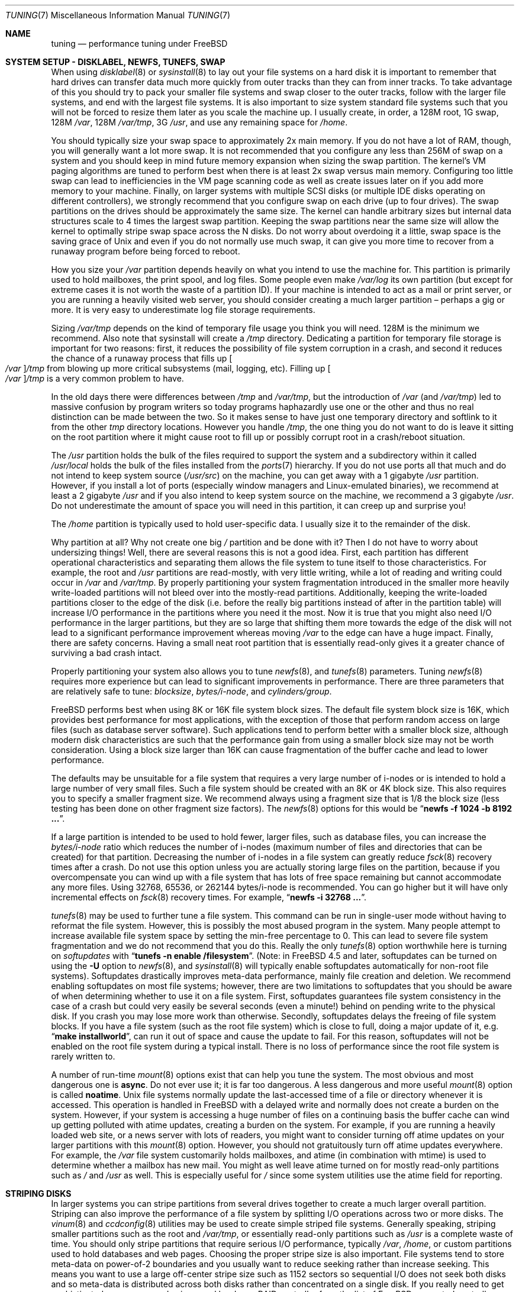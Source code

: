 .\" Copyright (c) 2001, Matthew Dillon.  Terms and conditions are those of
.\" the BSD Copyright as specified in the file "/usr/src/COPYRIGHT" in
.\" the source tree.
.\"
.\" $FreeBSD$
.\"
.Dd June 25, 2002
.Dt TUNING 7
.Os
.Sh NAME
.Nm tuning
.Nd performance tuning under FreeBSD
.Sh SYSTEM SETUP - DISKLABEL, NEWFS, TUNEFS, SWAP
When using
.Xr disklabel 8
or
.Xr sysinstall 8
to lay out your file systems on a hard disk it is important to remember
that hard drives can transfer data much more quickly from outer tracks
than they can from inner tracks.
To take advantage of this you should
try to pack your smaller file systems and swap closer to the outer tracks,
follow with the larger file systems, and end with the largest file systems.
It is also important to size system standard file systems such that you
will not be forced to resize them later as you scale the machine up.
I usually create, in order, a 128M root, 1G swap, 128M
.Pa /var ,
128M
.Pa /var/tmp ,
3G
.Pa /usr ,
and use any remaining space for
.Pa /home .
.Pp
You should typically size your swap space to approximately 2x main memory.
If you do not have a lot of RAM, though, you will generally want a lot
more swap.
It is not recommended that you configure any less than
256M of swap on a system and you should keep in mind future memory
expansion when sizing the swap partition.
The kernel's VM paging algorithms are tuned to perform best when there is
at least 2x swap versus main memory.
Configuring too little swap can lead
to inefficiencies in the VM page scanning code as well as create issues
later on if you add more memory to your machine.
Finally, on larger systems
with multiple SCSI disks (or multiple IDE disks operating on different
controllers), we strongly recommend that you configure swap on each drive
(up to four drives).
The swap partitions on the drives should be approximately the same size.
The kernel can handle arbitrary sizes but
internal data structures scale to 4 times the largest swap partition.
Keeping
the swap partitions near the same size will allow the kernel to optimally
stripe swap space across the N disks.
Do not worry about overdoing it a
little, swap space is the saving grace of
.Ux
and even if you do not normally use much swap, it can give you more time to
recover from a runaway program before being forced to reboot.
.Pp
How you size your
.Pa /var
partition depends heavily on what you intend to use the machine for.
This
partition is primarily used to hold mailboxes, the print spool, and log
files.
Some people even make
.Pa /var/log
its own partition (but except for extreme cases it is not worth the waste
of a partition ID).
If your machine is intended to act as a mail
or print server,
or you are running a heavily visited web server, you should consider
creating a much larger partition \(en perhaps a gig or more.
It is very easy
to underestimate log file storage requirements.
.Pp
Sizing
.Pa /var/tmp
depends on the kind of temporary file usage you think you will need.
128M is
the minimum we recommend.
Also note that sysinstall will create a
.Pa /tmp
directory.
Dedicating a partition for temporary file storage is important for
two reasons: first, it reduces the possibility of file system corruption
in a crash, and second it reduces the chance of a runaway process that
fills up
.Oo Pa /var Oc Ns Pa /tmp
from blowing up more critical subsystems (mail,
logging, etc).
Filling up
.Oo Pa /var Oc Ns Pa /tmp
is a very common problem to have.
.Pp
In the old days there were differences between
.Pa /tmp
and
.Pa /var/tmp ,
but the introduction of
.Pa /var
(and
.Pa /var/tmp )
led to massive confusion
by program writers so today programs haphazardly use one or the
other and thus no real distinction can be made between the two.
So it makes sense to have just one temporary directory and
softlink to it from the other
.Pa tmp
directory locations.
However you handle
.Pa /tmp ,
the one thing you do not want to do is leave it sitting
on the root partition where it might cause root to fill up or possibly
corrupt root in a crash/reboot situation.
.Pp
The
.Pa /usr
partition holds the bulk of the files required to support the system and
a subdirectory within it called
.Pa /usr/local
holds the bulk of the files installed from the
.Xr ports 7
hierarchy.
If you do not use ports all that much and do not intend to keep
system source
.Pq Pa /usr/src
on the machine, you can get away with
a 1 gigabyte
.Pa /usr
partition.
However, if you install a lot of ports
(especially window managers and Linux-emulated binaries), we recommend
at least a 2 gigabyte
.Pa /usr
and if you also intend to keep system source
on the machine, we recommend a 3 gigabyte
.Pa /usr .
Do not underestimate the
amount of space you will need in this partition, it can creep up and
surprise you!
.Pp
The
.Pa /home
partition is typically used to hold user-specific data.
I usually size it to the remainder of the disk.
.Pp
Why partition at all?
Why not create one big
.Pa /
partition and be done with it?
Then I do not have to worry about undersizing things!
Well, there are several reasons this is not a good idea.
First,
each partition has different operational characteristics and separating them
allows the file system to tune itself to those characteristics.
For example,
the root and
.Pa /usr
partitions are read-mostly, with very little writing, while
a lot of reading and writing could occur in
.Pa /var
and
.Pa /var/tmp .
By properly
partitioning your system fragmentation introduced in the smaller more
heavily write-loaded partitions will not bleed over into the mostly-read
partitions.
Additionally, keeping the write-loaded partitions closer to
the edge of the disk (i.e. before the really big partitions instead of after
in the partition table) will increase I/O performance in the partitions
where you need it the most.
Now it is true that you might also need I/O
performance in the larger partitions, but they are so large that shifting
them more towards the edge of the disk will not lead to a significant
performance improvement whereas moving
.Pa /var
to the edge can have a huge impact.
Finally, there are safety concerns.
Having a small neat root partition that
is essentially read-only gives it a greater chance of surviving a bad crash
intact.
.Pp
Properly partitioning your system also allows you to tune
.Xr newfs 8 ,
and
.Xr tunefs 8
parameters.
Tuning
.Xr newfs 8
requires more experience but can lead to significant improvements in
performance.
There are three parameters that are relatively safe to tune:
.Em blocksize , bytes/i-node ,
and
.Em cylinders/group .
.Pp
.Fx
performs best when using 8K or 16K file system block sizes.
The default file system block size is 16K,
which provides best performance for most applications,
with the exception of those that perform random access on large files
(such as database server software).
Such applications tend to perform better with a smaller block size,
although modern disk characteristics are such that the performance
gain from using a smaller block size may not be worth consideration.
Using a block size larger than 16K
can cause fragmentation of the buffer cache and
lead to lower performance.
.Pp
The defaults may be unsuitable
for a file system that requires a very large number of i-nodes
or is intended to hold a large number of very small files.
Such a file system should be created with an 8K or 4K block size.
This also requires you to specify a smaller
fragment size.
We recommend always using a fragment size that is 1/8
the block size (less testing has been done on other fragment size factors).
The
.Xr newfs 8
options for this would be
.Dq Li "newfs -f 1024 -b 8192 ..." .
.Pp
If a large partition is intended to be used to hold fewer, larger files, such
as database files, you can increase the
.Em bytes/i-node
ratio which reduces the number of i-nodes (maximum number of files and
directories that can be created) for that partition.
Decreasing the number
of i-nodes in a file system can greatly reduce
.Xr fsck 8
recovery times after a crash.
Do not use this option
unless you are actually storing large files on the partition, because if you
overcompensate you can wind up with a file system that has lots of free
space remaining but cannot accommodate any more files.
Using 32768, 65536, or 262144 bytes/i-node is recommended.
You can go higher but
it will have only incremental effects on
.Xr fsck 8
recovery times.
For example,
.Dq Li "newfs -i 32768 ..." .
.Pp
.Xr tunefs 8
may be used to further tune a file system.
This command can be run in
single-user mode without having to reformat the file system.
However, this is possibly the most abused program in the system.
Many people attempt to
increase available file system space by setting the min-free percentage to 0.
This can lead to severe file system fragmentation and we do not recommend
that you do this.
Really the only
.Xr tunefs 8
option worthwhile here is turning on
.Em softupdates
with
.Dq Li "tunefs -n enable /filesystem" .
(Note: in
.Fx 4.5
and later, softupdates can be turned on using the
.Fl U
option to
.Xr newfs 8 ,
and
.Xr sysinstall 8
will typically enable softupdates automatically for non-root file systems).
Softupdates drastically improves meta-data performance, mainly file
creation and deletion.
We recommend enabling softupdates on most file systems; however, there
are two limitations to softupdates that you should be aware of when
determining whether to use it on a file system.
First, softupdates guarantees file system consistency in the
case of a crash but could very easily be several seconds (even a minute!\&)
behind on pending write to the physical disk.
If you crash you may lose more work
than otherwise.
Secondly, softupdates delays the freeing of file system
blocks.
If you have a file system (such as the root file system) which is
close to full, doing a major update of it, e.g.\&
.Dq Li "make installworld" ,
can run it out of space and cause the update to fail.
For this reason, softupdates will not be enabled on the root file system
during a typical install.
There is no loss of performance since the root
file system is rarely written to.
.Pp
A number of run-time
.Xr mount 8
options exist that can help you tune the system.
The most obvious and most dangerous one is
.Cm async .
Do not ever use it; it is far too dangerous.
A less dangerous and more
useful
.Xr mount 8
option is called
.Cm noatime .
.Ux
file systems normally update the last-accessed time of a file or
directory whenever it is accessed.
This operation is handled in
.Fx
with a delayed write and normally does not create a burden on the system.
However, if your system is accessing a huge number of files on a continuing
basis the buffer cache can wind up getting polluted with atime updates,
creating a burden on the system.
For example, if you are running a heavily
loaded web site, or a news server with lots of readers, you might want to
consider turning off atime updates on your larger partitions with this
.Xr mount 8
option.
However, you should not gratuitously turn off atime
updates everywhere.
For example, the
.Pa /var
file system customarily
holds mailboxes, and atime (in combination with mtime) is used to
determine whether a mailbox has new mail.
You might as well leave
atime turned on for mostly read-only partitions such as
.Pa /
and
.Pa /usr
as well.
This is especially useful for
.Pa /
since some system utilities
use the atime field for reporting.
.Sh STRIPING DISKS
In larger systems you can stripe partitions from several drives together
to create a much larger overall partition.
Striping can also improve
the performance of a file system by splitting I/O operations across two
or more disks.
The
.Xr vinum 8
and
.Xr ccdconfig 8
utilities may be used to create simple striped file systems.
Generally
speaking, striping smaller partitions such as the root and
.Pa /var/tmp ,
or essentially read-only partitions such as
.Pa /usr
is a complete waste of time.
You should only stripe partitions that require serious I/O performance,
typically
.Pa /var , /home ,
or custom partitions used to hold databases and web pages.
Choosing the proper stripe size is also
important.
File systems tend to store meta-data on power-of-2 boundaries
and you usually want to reduce seeking rather than increase seeking.
This
means you want to use a large off-center stripe size such as 1152 sectors
so sequential I/O does not seek both disks and so meta-data is distributed
across both disks rather than concentrated on a single disk.
If
you really need to get sophisticated, we recommend using a real hardware
RAID controller from the list of
.Fx
supported controllers.
.Sh SYSCTL TUNING
.Xr sysctl 8
variables permit system behavior to be monitored and controlled at
run-time.
Some sysctls simply report on the behavior of the system; others allow
the system behavior to be modified;
some may be set at boot time using
.Xr rc.conf 5 ,
but most will be set via
.Xr sysctl.conf 5 .
There are several hundred sysctls in the system, including many that appear
to be candidates for tuning but actually are not.
In this document we will only cover the ones that have the greatest effect
on the system.
.Pp
The
.Va kern.ipc.shm_use_phys
sysctl defaults to 0 (off) and may be set to 0 (off) or 1 (on).
Setting
this parameter to 1 will cause all System V shared memory segments to be
mapped to unpageable physical RAM.
This feature only has an effect if you
are either (A) mapping small amounts of shared memory across many (hundreds)
of processes, or (B) mapping large amounts of shared memory across any
number of processes.
This feature allows the kernel to remove a great deal
of internal memory management page-tracking overhead at the cost of wiring
the shared memory into core, making it unswappable.
.Pp
The
.Va vfs.vmiodirenable
sysctl defaults to 1 (on).
This parameter controls how directories are cached
by the system.
Most directories are small and use but a single fragment
(typically 1K) in the file system and even less (typically 512 bytes) in
the buffer cache.
However, when operating in the default mode the buffer
cache will only cache a fixed number of directories even if you have a huge
amount of memory.
Turning on this sysctl allows the buffer cache to use
the VM Page Cache to cache the directories.
The advantage is that all of
memory is now available for caching directories.
The disadvantage is that
the minimum in-core memory used to cache a directory is the physical page
size (typically 4K) rather than 512 bytes.
We recommend turning this option off in memory-constrained environments;
however, when on, it will substantially improve the performance of services
that manipulate a large number of files.
Such services can include web caches, large mail systems, and news systems.
Turning on this option will generally not reduce performance even with the
wasted memory but you should experiment to find out.
.Pp
The
.Va vfs.write_behind
sysctl defaults to 1 (on).
This tells the file system to issue media
writes as full clusters are collected, which typically occurs when writing
large sequential files.
The idea is to avoid saturating the buffer
cache with dirty buffers when it would not benefit I/O performance.
However,
this may stall processes and under certain circumstances you may wish to turn
it off.
.Pp
The
.Va vfs.hirunningspace
sysctl determines how much outstanding write I/O may be queued to
disk controllers system-wide at any given instance.
The default is
usually sufficient but on machines with lots of disks you may want to bump
it up to four or five megabytes.
Note that setting too high a value
(exceeding the buffer cache's write threshold) can lead to extremely
bad clustering performance.
Do not set this value arbitrarily high!
Also,
higher write queueing values may add latency to reads occuring at the same
time.
.Pp
There are various other buffer-cache and VM page cache related sysctls.
We do not recommend modifying these values.
As of
.Fx 4.3 ,
the VM system does an extremely good job tuning itself.
.Pp
The
.Va net.inet.tcp.sendspace
and
.Va net.inet.tcp.recvspace
sysctls are of particular interest if you are running network intensive
applications.
They control the amount of send and receive buffer space
allowed for any given TCP connection.
The default sending buffer is 32K; the default receiving buffer
is 64K.
You can often
improve bandwidth utilization by increasing the default at the cost of
eating up more kernel memory for each connection.
We do not recommend
increasing the defaults if you are serving hundreds or thousands of
simultaneous connections because it is possible to quickly run the system
out of memory due to stalled connections building up.
But if you need
high bandwidth over a fewer number of connections, especially if you have
gigabit Ethernet, increasing these defaults can make a huge difference.
You can adjust the buffer size for incoming and outgoing data separately.
For example, if your machine is primarily doing web serving you may want
to decrease the recvspace in order to be able to increase the
sendspace without eating too much kernel memory.
Note that the routing table (see
.Xr route 8 )
can be used to introduce route-specific send and receive buffer size
defaults.
.Pp
As an additional management tool you can use pipes in your
firewall rules (see
.Xr ipfw 8 )
to limit the bandwidth going to or from particular IP blocks or ports.
For example, if you have a T1 you might want to limit your web traffic
to 70% of the T1's bandwidth in order to leave the remainder available
for mail and interactive use.
Normally a heavily loaded web server
will not introduce significant latencies into other services even if
the network link is maxed out, but enforcing a limit can smooth things
out and lead to longer term stability.
Many people also enforce artificial
bandwidth limitations in order to ensure that they are not charged for
using too much bandwidth.
.Pp
Setting the send or receive TCP buffer to values larger than 65535 will result
in a marginal performance improvement unless both hosts support the window
scaling extension of the TCP protocol, which is controlled by the
.Va net.inet.tcp.rfc1323
sysctl.
These extensions should be enabled and the TCP buffer size should be set
to a value larger than 65536 in order to obtain good performance from
certain types of network links; specifically, gigabit WAN links and
high-latency satellite links.
RFC1323 support is enabled by default.
.Pp
The
.Va net.inet.tcp.always_keepalive
sysctl determines whether or not the TCP implementation should attempt
to detect dead TCP connections by intermittently delivering
.Dq keepalives
on the connection.
By default, this is enabled for all applications; by setting this
sysctl to 0, only applications that specifically request keepalives
will use them.
In most environments, TCP keepalives will improve the management of
system state by expiring dead TCP connections, particularly for
systems serving dialup users who may not always terminate individual
TCP connections before disconnecting from the network.
However, in some environments, temporary network outages may be
incorrectly identified as dead sessions, resulting in unexpectedly
terminated TCP connections.
In such environments, setting the sysctl to 0 may reduce the occurrence of
TCP session disconnections.
.Pp
The
.Va net.inet.tcp.delayed_ack
TCP feature is largely misunderstood.
Historically speaking, this feature
was designed to allow the acknowledgement to transmitted data to be returned
along with the response.
For example, when you type over a remote shell,
the acknowledgement to the character you send can be returned along with the
data representing the echo of the character.
With delayed acks turned off,
the acknowledgement may be sent in its own packet, before the remote service
has a chance to echo the data it just received.
This same concept also
applies to any interactive protocol (e.g. SMTP, WWW, POP3), and can cut the
number of tiny packets flowing across the network in half.
The
.Fx
delayed ACK implementation also follows the TCP protocol rule that
at least every other packet be acknowledged even if the standard 100ms
timeout has not yet passed.
Normally the worst a delayed ACK can do is
slightly delay the teardown of a connection, or slightly delay the ramp-up
of a slow-start TCP connection.
While we are not sure we believe that
the several FAQs related to packages such as SAMBA and SQUID which advise
turning off delayed acks may be referring to the slow-start issue.
In
.Fx ,
it would be more beneficial to increase the slow-start flightsize via
the
.Va net.inet.tcp.slowstart_flightsize
sysctl rather than disable delayed acks.
.Pp
The
.Va net.inet.tcp.inflight_enable
sysctl turns on bandwidth delay product limiting for all TCP connections.
The system will attempt to calculate the bandwidth delay product for each
connection and limit the amount of data queued to the network to just the
amount required to maintain optimum throughput.
This feature is useful
if you are serving data over modems, GigE, or high speed WAN links (or
any other link with a high bandwidth*delay product), especially if you are
also using window scaling or have configured a large send window.
If you enable this option, you should also be sure to set
.Va net.inet.tcp.inflight_debug
to 0 (disable debugging), and for production use setting
.Va net.inet.tcp.inflight_min
to at least 6144 may be beneficial.
Note however, that setting high
minimums may effectively disable bandwidth limiting depending on the link.
The limiting feature reduces the amount of data built up in intermediate
router and switch packet queues as well as reduces the amount of data built
up in the local host's interface queue.
With fewer packets queued up,
interactive connections, especially over slow modems, will also be able
to operate with lower round trip times.
However, note that this feature
only effects data transmission (uploading / server-side).
It does not
effect data reception (downloading).
.Pp
Adjusting
.Va net.inet.tcp.inflight_stab
is not recommended.
This parameter defaults to 20, representing 2 maximal packets added
to the bandwidth delay product window calculation.
The additional
window is required to stabilize the algorithm and improve responsiveness
to changing conditions, but it can also result in higher ping times
over slow links (though still much lower than you would get without
the inflight algorithm).
In such cases you may
wish to try reducing this parameter to 15, 10, or 5, and you may also
have to reduce
.Va net.inet.tcp.inflight_min
(for example, to 3500) to get the desired effect.
Reducing these parameters
should be done as a last resort only.
.Pp
The
.Va net.inet.ip.portrange.*
sysctls control the port number ranges automatically bound to TCP and UDP
sockets.
There are three ranges: a low range, a default range, and a
high range, selectable via the
.Dv IP_PORTRANGE
.Xr setsockopt 2
call.
Most
network programs use the default range which is controlled by
.Va net.inet.ip.portrange.first
and
.Va net.inet.ip.portrange.last ,
which default to 1024 and 5000, respectively.
Bound port ranges are
used for outgoing connections, and it is possible to run the system out
of ports under certain circumstances.
This most commonly occurs when you are
running a heavily loaded web proxy.
The port range is not an issue
when running serves which handle mainly incoming connections, such as a
normal web server, or has a limited number of outgoing connections, such
as a mail relay.
For situations where you may run yourself out of
ports, we recommend increasing
.Va net.inet.ip.portrange.last
modestly.
A value of 10000 or 20000 or 30000 may be reasonable.
You should also consider firewall effects when changing the port range.
Some firewalls
may block large ranges of ports (usually low-numbered ports) and expect systems
to use higher ranges of ports for outgoing connections.
For this reason,
we do not recommend that
.Va net.inet.ip.portrange.first
be lowered.
.Pp
The
.Va kern.ipc.somaxconn
sysctl limits the size of the listen queue for accepting new TCP connections.
The default value of 128 is typically too low for robust handling of new
connections in a heavily loaded web server environment.
For such environments,
we recommend increasing this value to 1024 or higher.
The service daemon
may itself limit the listen queue size (e.g.\&
.Xr sendmail 8 ,
apache) but will
often have a directive in its configuration file to adjust the queue size up.
Larger listen queues also do a better job of fending off denial of service
attacks.
.Pp
The
.Va kern.maxfiles
sysctl determines how many open files the system supports.
The default is
typically a few thousand but you may need to bump this up to ten or twenty
thousand if you are running databases or large descriptor-heavy daemons.
The read-only
.Va kern.openfiles
sysctl may be interrogated to determine the current number of open files
on the system.
.Pp
The
.Va vm.swap_idle_enabled
sysctl is useful in large multi-user systems where you have lots of users
entering and leaving the system and lots of idle processes.
Such systems
tend to generate a great deal of continuous pressure on free memory reserves.
Turning this feature on and adjusting the swapout hysteresis (in idle
seconds) via
.Va vm.swap_idle_threshold1
and
.Va vm.swap_idle_threshold2
allows you to depress the priority of pages associated with idle processes
more quickly then the normal pageout algorithm.
This gives a helping hand
to the pageout daemon.
Do not turn this option on unless you need it,
because the tradeoff you are making is to essentially pre-page memory sooner
rather than later, eating more swap and disk bandwidth.
In a small system
this option will have a detrimental effect but in a large system that is
already doing moderate paging this option allows the VM system to stage
whole processes into and out of memory more easily.
.Sh LOADER TUNABLES
Some aspects of the system behavior may not be tunable at runtime because
memory allocations they perform must occur early in the boot process.
To change loader tunables, you must set their values in
.Xr loader.conf 5
and reboot the system.
.Pp
.Va kern.maxusers
controls the scaling of a number of static system tables, including defaults
for the maximum number of open files, sizing of network memory resources, etc.
As of
.Fx 4.5 ,
.Va kern.maxusers
is automatically sized at boot based on the amount of memory available in
the system, and may be determined at run-time by inspecting the value of the
read-only
.Va kern.maxusers
sysctl.
Some sites will require larger or smaller values of
.Va kern.maxusers
and may set it as a loader tunable; values of 64, 128, and 256 are not
uncommon.
We do not recommend going above 256 unless you need a huge number
of file descriptors; many of the tunable values set to their defaults by
.Va kern.maxusers
may be individually overridden at boot-time or run-time as described
elsewhere in this document.
Systems older than
.Fx 4.4
must set this value via the kernel
.Xr config 8
option
.Cd maxusers
instead.
.Pp
.Va kern.ipc.nmbclusters
may be adjusted to increase the number of network mbufs the system is
willing to allocate.
Each cluster represents approximately 2K of memory,
so a value of 1024 represents 2M of kernel memory reserved for network
buffers.
You can do a simple calculation to figure out how many you need.
If you have a web server which maxes out at 1000 simultaneous connections,
and each connection eats a 16K receive and 16K send buffer, you need
approximately 32MB worth of network buffers to deal with it.
A good rule of
thumb is to multiply by 2, so 32MBx2 = 64MB/2K = 32768.
So for this case
you would want to set
.Va kern.ipc.nmbclusters
to 32768.
We recommend values between
1024 and 4096 for machines with moderates amount of memory, and between 4096
and 32768 for machines with greater amounts of memory.
Under no circumstances
should you specify an arbitrarily high value for this parameter, it could
lead to a boot-time crash.
The
.Fl m
option to
.Xr netstat 1
may be used to observe network cluster use.
Older versions of
.Fx
do not have this tunable and require that the
kernel
.Xr config 8
option
.Dv NMBCLUSTERS
be set instead.
.Pp
More and more programs are using the
.Xr sendfile 2
system call to transmit files over the network.
The
.Va kern.ipc.nsfbufs
sysctl controls the number of file system buffers
.Xr sendfile 2
is allowed to use to perform its work.
This parameter nominally scales
with
.Va kern.maxusers
so you should not need to modify this parameter except under extreme
circumstances.
See the
.Sx TUNING
section in the
.Xr sendfile 2
manual page for details.
.Sh KERNEL CONFIG TUNING
There are a number of kernel options that you may have to fiddle with in
a large-scale system.
In order to change these options you need to be
able to compile a new kernel from source.
The
.Xr config 8
manual page and the handbook are good starting points for learning how to
do this.
Generally the first thing you do when creating your own custom
kernel is to strip out all the drivers and services you do not use.
Removing things like
.Dv INET6
and drivers you do not have will reduce the size of your kernel, sometimes
by a megabyte or more, leaving more memory available for applications.
.Pp
.Dv SCSI_DELAY
and
.Dv IDE_DELAY
may be used to reduce system boot times.
The defaults are fairly high and
can be responsible for 15+ seconds of delay in the boot process.
Reducing
.Dv SCSI_DELAY
to 5 seconds usually works (especially with modern drives).
Reducing
.Dv IDE_DELAY
also works but you have to be a little more careful.
.Pp
There are a number of
.Dv *_CPU
options that can be commented out.
If you only want the kernel to run
on a Pentium class CPU, you can easily remove
.Dv I386_CPU
and
.Dv I486_CPU ,
but only remove
.Dv I586_CPU
if you are sure your CPU is being recognized as a Pentium II or better.
Some clones may be recognized as a Pentium or even a 486 and not be able
to boot without those options.
If it works, great!
The operating system
will be able to better use higher-end CPU features for MMU, task switching,
timebase, and even device operations.
Additionally, higher-end CPUs support
4MB MMU pages, which the kernel uses to map the kernel itself into memory,
increasing its efficiency under heavy syscall loads.
.Sh IDE WRITE CACHING
.Fx 4.3
flirted with turning off IDE write caching.
This reduced write bandwidth
to IDE disks but was considered necessary due to serious data consistency
issues introduced by hard drive vendors.
Basically the problem is that
IDE drives lie about when a write completes.
With IDE write caching turned
on, IDE hard drives will not only write data to disk out of order, they
will sometimes delay some of the blocks indefinitely under heavy disk
load.
A crash or power failure can result in serious file system
corruption.
So our default was changed to be safe.
Unfortunately, the
result was such a huge loss in performance that we caved in and changed the
default back to on after the release.
You should check the default on
your system by observing the
.Va hw.ata.wc
sysctl variable.
If IDE write caching is turned off, you can turn it back
on by setting the
.Va hw.ata.wc
loader tunable to 1.
More information on tuning the ATA driver system may be found in the
.Xr ata 4
man page.
.Pp
There is a new experimental feature for IDE hard drives called
.Va hw.ata.tags
(you also set this in the boot loader) which allows write caching to be safely
turned on.
This brings SCSI tagging features to IDE drives.
As of this
writing only IBM DPTA and DTLA drives support the feature.
Warning!
These
drives apparently have quality control problems and I do not recommend
purchasing them at this time.
If you need performance, go with SCSI.
.Sh CPU, MEMORY, DISK, NETWORK
The type of tuning you do depends heavily on where your system begins to
bottleneck as load increases.
If your system runs out of CPU (idle times
are perpetually 0%) then you need to consider upgrading the CPU or moving to
an SMP motherboard (multiple CPU's), or perhaps you need to revisit the
programs that are causing the load and try to optimize them.
If your system
is paging to swap a lot you need to consider adding more memory.
If your
system is saturating the disk you typically see high CPU idle times and
total disk saturation.
.Xr systat 1
can be used to monitor this.
There are many solutions to saturated disks:
increasing memory for caching, mirroring disks, distributing operations across
several machines, and so forth.
If disk performance is an issue and you
are using IDE drives, switching to SCSI can help a great deal.
While modern
IDE drives compare with SCSI in raw sequential bandwidth, the moment you
start seeking around the disk SCSI drives usually win.
.Pp
Finally, you might run out of network suds.
The first line of defense for
improving network performance is to make sure you are using switches instead
of hubs, especially these days where switches are almost as cheap.
Hubs
have severe problems under heavy loads due to collision backoff and one bad
host can severely degrade the entire LAN.
Second, optimize the network path
as much as possible.
For example, in
.Xr firewall 7
we describe a firewall protecting internal hosts with a topology where
the externally visible hosts are not routed through it.
Use 100BaseT rather
than 10BaseT, or use 1000BaseT rather than 100BaseT, depending on your needs.
Most bottlenecks occur at the WAN link (e.g.\&
modem, T1, DSL, whatever).
If expanding the link is not an option it may be possible to use the
.Xr dummynet 4
feature to implement peak shaving or other forms of traffic shaping to
prevent the overloaded service (such as web services) from affecting other
services (such as email), or vice versa.
In home installations this could
be used to give interactive traffic (your browser,
.Xr ssh 1
logins) priority
over services you export from your box (web services, email).
.Sh SEE ALSO
.Xr netstat 1 ,
.Xr systat 1 ,
.Xr ata 4 ,
.Xr dummynet 4 ,
.Xr login.conf 5 ,
.Xr rc.conf 5 ,
.Xr sysctl.conf 5 ,
.Xr firewall 7 ,
.Xr hier 7 ,
.Xr ports 7 ,
.Xr boot 8 ,
.Xr ccdconfig 8 ,
.Xr config 8 ,
.Xr disklabel 8 ,
.Xr fsck 8 ,
.Xr ifconfig 8 ,
.Xr ipfw 8 ,
.Xr loader 8 ,
.Xr mount 8 ,
.Xr newfs 8 ,
.Xr route 8 ,
.Xr sysctl 8 ,
.Xr sysinstall 8 ,
.Xr tunefs 8 ,
.Xr vinum 8
.Sh HISTORY
The
.Nm
manual page was originally written by
.An Matthew Dillon
and first appeared
in
.Fx 4.3 ,
May 2001.

